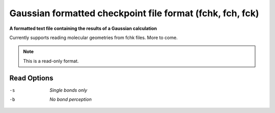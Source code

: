 .. _Gaussian_formatted_checkpoint_file_format:

Gaussian formatted checkpoint file format (fchk, fch, fck)
==========================================================

**A formatted text file containing the results of a Gaussian calculation**

Currently supports reading molecular geometries from fchk files. More to come.



.. note:: This is a read-only format.

Read Options
~~~~~~~~~~~~ 

-s  *Single bonds only*
-b  *No bond perception*


